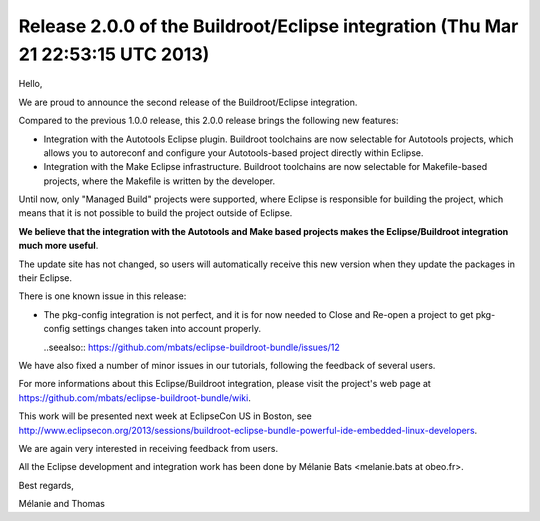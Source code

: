 ﻿
.. index::
   pair: Buildroot; Eclipse
   pair: Mélanie ; Bats


.. _buildroot_news_21_mars_2013:

=================================================================================
Release 2.0.0 of the Buildroot/Eclipse integration (Thu Mar 21 22:53:15 UTC 2013)
=================================================================================


.. seealso::

   - https://github.com/mbats/eclipse-buildroot-bundle/wiki
   - http://www.eclipsecon.org/2013/sessions/buildroot-eclipse-bundle-powerful-ide-embedded-linux-developers
   - :ref:`eclipse_con_2013`
   - https://www.eclipsecon.org/2013/users/901 (Mélanie Bats)


.. figure:: melanie_bats.jpg
   :align: center

Hello,

We are proud to announce the second release of the Buildroot/Eclipse
integration.

Compared to the previous 1.0.0 release, this 2.0.0 release brings the
following new features:

* Integration with the Autotools Eclipse plugin. Buildroot toolchains
  are now selectable for Autotools projects, which allows you to
  autoreconf and configure your Autotools-based project directly
  within Eclipse.

  .. seealso:: https://github.com/mbats/eclipse-buildroot-bundle/wiki/Tutorial-:-How-to-create-a-new-Autotools-C-project-using-the-Buildroot-toolchain-%3F

* Integration with the Make Eclipse infrastructure.
  Buildroot toolchains are now selectable for Makefile-based projects, where the
  Makefile is written by the developer.

  .. seealso:: https://github.com/mbats/eclipse-buildroot-bundle/wiki/Tutorial-:-How-to-create-a-new-Makefile-C-project-using-the-Buildroot-toolchain-%3F

Until now, only "Managed Build" projects were supported, where Eclipse
is responsible for building the project, which means that it is not
possible to build the project outside of Eclipse.

**We believe that the integration with the Autotools and Make based projects makes
the Eclipse/Buildroot integration much more useful**.

The update site has not changed, so users will automatically receive
this new version when they update the packages in their Eclipse.

There is one known issue in this release:

* The pkg-config integration is not perfect, and it is for now needed
  to Close and Re-open a project to get pkg-config settings changes
  taken into account properly.

  ..seealso:: https://github.com/mbats/eclipse-buildroot-bundle/issues/12

We have also fixed a number of minor issues in our tutorials, following
the feedback of several users.

For more informations about this Eclipse/Buildroot integration, please
visit the project's web page at
https://github.com/mbats/eclipse-buildroot-bundle/wiki.

This work will be presented next week at EclipseCon US in Boston, see
http://www.eclipsecon.org/2013/sessions/buildroot-eclipse-bundle-powerful-ide-embedded-linux-developers.

We are again very interested in receiving feedback from users.

All the Eclipse development and integration work has been done by
Mélanie Bats <melanie.bats at obeo.fr>.

Best regards,

Mélanie and Thomas
